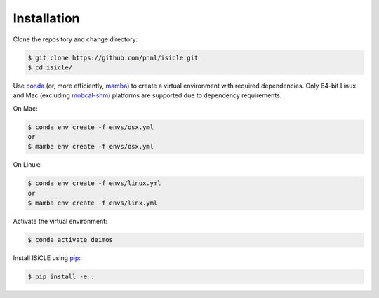 ============
Installation
============

Clone the repository and change directory:

.. code-block:: console

  $ git clone https://github.com/pnnl/isicle.git
  $ cd isicle/

Use `conda <https://www.anaconda.com/download/>`_ (or, more efficiently, `mamba <https://mamba.readthedocs.io/en/latest/>`_) to create a virtual environment with required dependencies.
Only 64-bit Linux and Mac (excluding `mobcal-shm <https://github.com/pnnl/mobcal-shm>`_) platforms are supported due to dependency requirements.

On Mac:

.. code-block:: console
  
  $ conda env create -f envs/osx.yml
  or
  $ mamba env create -f envs/osx.yml

On Linux:

.. code-block:: console
  
  $ conda env create -f envs/linux.yml
  or
  $ mamba env create -f envs/linx.yml

Activate the virtual environment:

.. code-block:: console
  
  $ conda activate deimos

Install ISiCLE using `pip <https://pypi.org/project/pip/>`_:

.. code-block:: console
  
  $ pip install -e .
